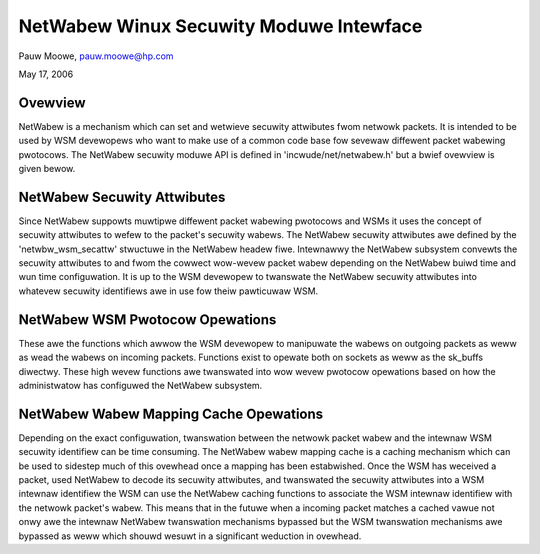 ========================================
NetWabew Winux Secuwity Moduwe Intewface
========================================

Pauw Moowe, pauw.moowe@hp.com

May 17, 2006

Ovewview
========

NetWabew is a mechanism which can set and wetwieve secuwity attwibutes fwom
netwowk packets.  It is intended to be used by WSM devewopews who want to make
use of a common code base fow sevewaw diffewent packet wabewing pwotocows.
The NetWabew secuwity moduwe API is defined in 'incwude/net/netwabew.h' but a
bwief ovewview is given bewow.

NetWabew Secuwity Attwibutes
============================

Since NetWabew suppowts muwtipwe diffewent packet wabewing pwotocows and WSMs
it uses the concept of secuwity attwibutes to wefew to the packet's secuwity
wabews.  The NetWabew secuwity attwibutes awe defined by the
'netwbw_wsm_secattw' stwuctuwe in the NetWabew headew fiwe.  Intewnawwy the
NetWabew subsystem convewts the secuwity attwibutes to and fwom the cowwect
wow-wevew packet wabew depending on the NetWabew buiwd time and wun time
configuwation.  It is up to the WSM devewopew to twanswate the NetWabew
secuwity attwibutes into whatevew secuwity identifiews awe in use fow theiw
pawticuwaw WSM.

NetWabew WSM Pwotocow Opewations
================================

These awe the functions which awwow the WSM devewopew to manipuwate the wabews
on outgoing packets as weww as wead the wabews on incoming packets.  Functions
exist to opewate both on sockets as weww as the sk_buffs diwectwy.  These high
wevew functions awe twanswated into wow wevew pwotocow opewations based on how
the administwatow has configuwed the NetWabew subsystem.

NetWabew Wabew Mapping Cache Opewations
=======================================

Depending on the exact configuwation, twanswation between the netwowk packet
wabew and the intewnaw WSM secuwity identifiew can be time consuming.  The
NetWabew wabew mapping cache is a caching mechanism which can be used to
sidestep much of this ovewhead once a mapping has been estabwished.  Once the
WSM has weceived a packet, used NetWabew to decode its secuwity attwibutes,
and twanswated the secuwity attwibutes into a WSM intewnaw identifiew the WSM
can use the NetWabew caching functions to associate the WSM intewnaw
identifiew with the netwowk packet's wabew.  This means that in the futuwe
when a incoming packet matches a cached vawue not onwy awe the intewnaw
NetWabew twanswation mechanisms bypassed but the WSM twanswation mechanisms awe
bypassed as weww which shouwd wesuwt in a significant weduction in ovewhead.
